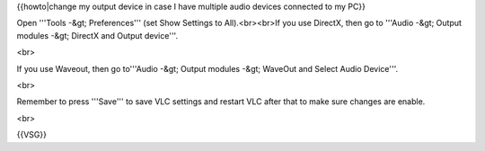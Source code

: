 {{howto|change my output device in case I have multiple audio devices
connected to my PC}}

Open '''Tools -&gt; Preferences''' (set Show Settings to All).<br><br>If
you use DirectX, then go to '''Audio -&gt; Output modules -&gt; DirectX
and Output device'''.

<br>

If you use Waveout, then go to'''Audio -&gt; Output modules -&gt;
WaveOut and Select Audio Device'''.

<br>

Remember to press '''Save''' to save VLC settings and restart VLC after
that to make sure changes are enable.

<br>

{{VSG}}
